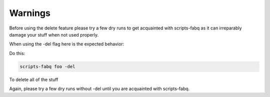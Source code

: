 ========
Warnings
========

Before using the delete feature please try a few dry runs to get acquainted with scripts-fabq as it can irreparably damage your stuff when not used properly.

When using the -del flag here is the expected behavior:

Do this:

.. code-block:: bash

    scripts-fabq foo -del

To delete all of the stuff

Again, please try a few dry runs without -del until you are acquainted with scripts-fabq.